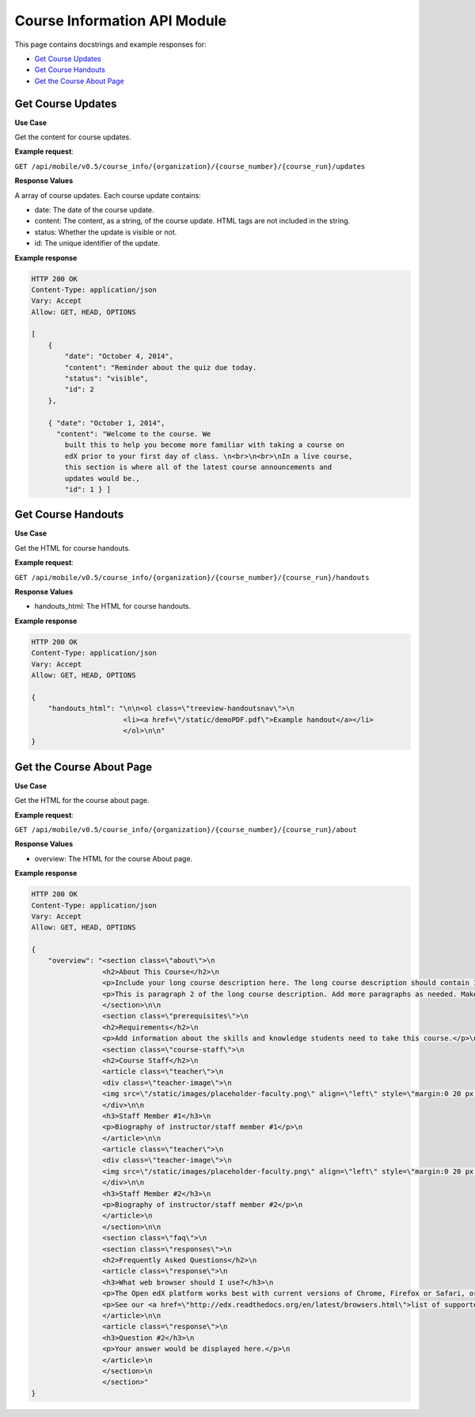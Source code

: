 ##################################################
Course Information API Module
##################################################

.. module:: mobile_api

This page contains docstrings and example responses for:

* `Get Course Updates`_
* `Get Course Handouts`_
* `Get the Course About Page`_
  

.. _Get Course Updates:

*******************
Get Course Updates
*******************

.. .. autoclass:: course_info.views.CourseUpdatesList

**Use Case**

Get the content for course updates.

**Example request**:

``GET /api/mobile/v0.5/course_info/{organization}/{course_number}/{course_run}/updates``

**Response Values**

A array of course updates. Each course update contains:

* date: The date of the course update.

* content: The content, as a string, of the course update. HTML tags are not
  included in the string.

* status: Whether the update is visible or not.

* id: The unique identifier of the update.

**Example response**

.. code-block:: json

    HTTP 200 OK
    Content-Type: application/json
    Vary: Accept
    Allow: GET, HEAD, OPTIONS

    [
        {
            "date": "October 4, 2014", 
            "content": "Reminder about the quiz due today. 
            "status": "visible", 
            "id": 2
        }, 
 
        { "date": "October 1, 2014", 
          "content": "Welcome to the course. We
            built this to help you become more familiar with taking a course on
            edX prior to your first day of class. \n<br>\n<br>\nIn a live course,
            this section is where all of the latest course announcements and
            updates would be., 
            "id": 1 } ]

.. _Get Course Handouts:

*******************
Get Course Handouts
*******************

.. .. autoclass:: course_info.views.CourseHandoutsList

**Use Case**

Get the HTML for course handouts.

**Example request**:

``GET /api/mobile/v0.5/course_info/{organization}/{course_number}/{course_run}/handouts``

**Response Values**

* handouts_html: The HTML for course handouts.

**Example response**

.. code-block:: json

    HTTP 200 OK
    Content-Type: application/json
    Vary: Accept
    Allow: GET, HEAD, OPTIONS

    {
        "handouts_html": "\n\n<ol class=\"treeview-handoutsnav\">\n
                          <li><a href=\"/static/demoPDF.pdf\">Example handout</a></li> 
                          </ol>\n\n"
    }


.. _Get the Course About Page:

**************************
Get the Course About Page
**************************

.. .. autoclass:: course_info.views.CourseAboutDetail
..    :members:

**Use Case**

Get the HTML for the course about page.

**Example request**:

``GET /api/mobile/v0.5/course_info/{organization}/{course_number}/{course_run}/about``

**Response Values**

* overview: The HTML for the course About page.

**Example response**

.. code-block:: json

    HTTP 200 OK
    Content-Type: application/json
    Vary: Accept
    Allow: GET, HEAD, OPTIONS

    {
        "overview": "<section class=\"about\">\n
                     <h2>About This Course</h2>\n   
                     <p>Include your long course description here. The long course description should contain 150-400 words.</p>
                     <p>This is paragraph 2 of the long course description. Add more paragraphs as needed. Make sure to enclose them in paragraph tags.</p>
                     </section>\n\n 
                     <section class=\"prerequisites\">\n   
                     <h2>Requirements</h2>\n
                     <p>Add information about the skills and knowledge students need to take this course.</p>\n </section>\n\n
                     <section class=\"course-staff\">\n   
                     <h2>Course Staff</h2>\n   
                     <article class=\"teacher\">\n     
                     <div class=\"teacher-image\">\n       
                     <img src=\"/static/images/placeholder-faculty.png\" align=\"left\" style=\"margin:0 20 px 0\" alt=\"Course Staff Image #1\">\n     
                     </div>\n\n     
                     <h3>Staff Member #1</h3>\n     
                     <p>Biography of instructor/staff member #1</p>\n   
                     </article>\n\n   
                     <article class=\"teacher\">\n     
                     <div class=\"teacher-image\">\n       
                     <img src=\"/static/images/placeholder-faculty.png\" align=\"left\" style=\"margin:0 20 px 0\" alt=\"Course Staff Image #2\">\n     
                     </div>\n\n     
                     <h3>Staff Member #2</h3>\n     
                     <p>Biography of instructor/staff member #2</p>\n   
                     </article>\n 
                     </section>\n\n 
                     <section class=\"faq\">\n   
                     <section class=\"responses\">\n     
                     <h2>Frequently Asked Questions</h2>\n     
                     <article class=\"response\">\n       
                     <h3>What web browser should I use?</h3>\n
                     <p>The Open edX platform works best with current versions of Chrome, Firefox or Safari, or with Internet Explorer version 9 and above.</p>\n
                     <p>See our <a href=\"http://edx.readthedocs.org/en/latest/browsers.html\">list of supported browsers</a> for the most up-to-date information.</p>\n     
                     </article>\n\n     
                     <article class=\"response\">\n       
                     <h3>Question #2</h3>\n       
                     <p>Your answer would be displayed here.</p>\n     
                     </article>\n   
                     </section>\n 
                     </section>"
    }
